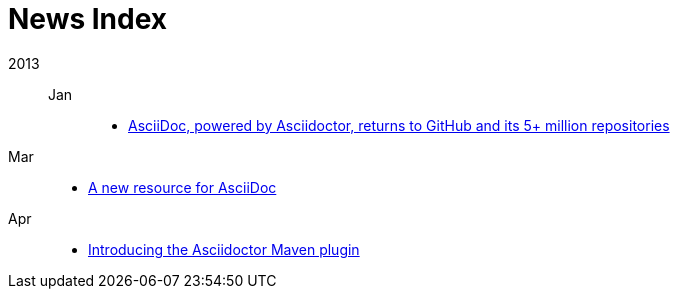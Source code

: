 = News Index

2013::

Jan:::
- link:asciidoctor-announcement.adoc[AsciiDoc, powered by Asciidoctor, returns to GitHub and its 5+ million repositories]

Mar::
- link:a-new-resource-for-asciidoc.adoc[A new resource for AsciiDoc]

Apr::
- link:introducing-the-asciidoctor-maven-plugin[Introducing the Asciidoctor Maven plugin]
